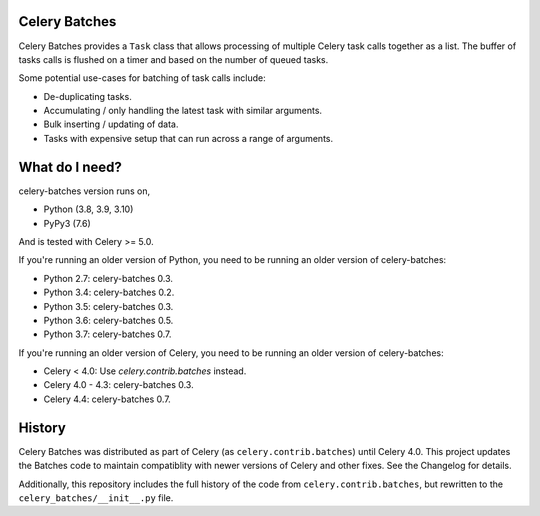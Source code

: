 Celery Batches
==============

.. image:: https://img.shields.io/pypi/v/celery-batches.svg
    :target: https://pypi.org/project/celery-batches/

.. image:: https://github.com/clokep/celery-batches/actions/workflows/main.yml/badge.svg
    :target: https://github.com/clokep/celery-batches/actions/workflows/main.yml

.. image:: https://readthedocs.org/projects/celery-batches/badge/?version=latest
    :target: https://celery-batches.readthedocs.io/en/latest/?badge=latest
    :alt: Documentation Status

Celery Batches provides a ``Task`` class that allows processing of multiple
Celery task calls together as a list. The buffer of tasks calls is flushed on a
timer and based on the number of queued tasks.

Some potential use-cases for batching of task calls include:

* De-duplicating tasks.
* Accumulating / only handling the latest task with similar arguments.
* Bulk inserting / updating of data.
* Tasks with expensive setup that can run across a range of arguments.

What do I need?
===============

celery-batches version runs on,

- Python (3.8, 3.9, 3.10)
- PyPy3 (7.6)

And is tested with Celery >= 5.0.

If you're running an older version of Python, you need to be running
an older version of celery-batches:

- Python 2.7: celery-batches 0.3.
- Python 3.4: celery-batches 0.2.
- Python 3.5: celery-batches 0.3.
- Python 3.6: celery-batches 0.5.
- Python 3.7: celery-batches 0.7.

If you're running an older version of Celery, you need to be running
an older version of celery-batches:

- Celery < 4.0: Use `celery.contrib.batches` instead.
- Celery 4.0 - 4.3: celery-batches 0.3.
- Celery 4.4: celery-batches 0.7.

History
=======

Celery Batches was distributed as part of Celery (as ``celery.contrib.batches``)
until Celery 4.0. This project updates the Batches code to maintain compatiblity
with newer versions of Celery and other fixes. See the Changelog for details.

Additionally, this repository includes the full history of the code from
``celery.contrib.batches``, but rewritten to the ``celery_batches/__init__.py``
file.
